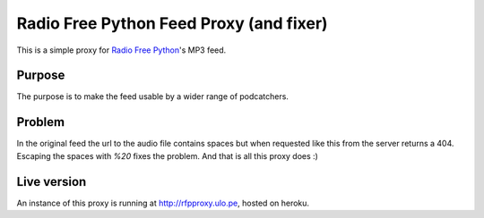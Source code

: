 ========================================
Radio Free Python Feed Proxy (and fixer)
========================================

This is a simple proxy for `Radio Free Python`_'s MP3 feed.

.. _`Radio Free Python`: http://radiofreepython.com/

Purpose
-------

The purpose is to make the feed usable by a wider range of podcatchers.

Problem
-------

In the original feed the url to the audio file contains spaces but when requested like this from the server returns a 404.
Escaping the spaces with `%20` fixes the problem. And that is all this proxy does :)

Live version
------------

An instance of this proxy is running at http://rfpproxy.ulo.pe, hosted on heroku.